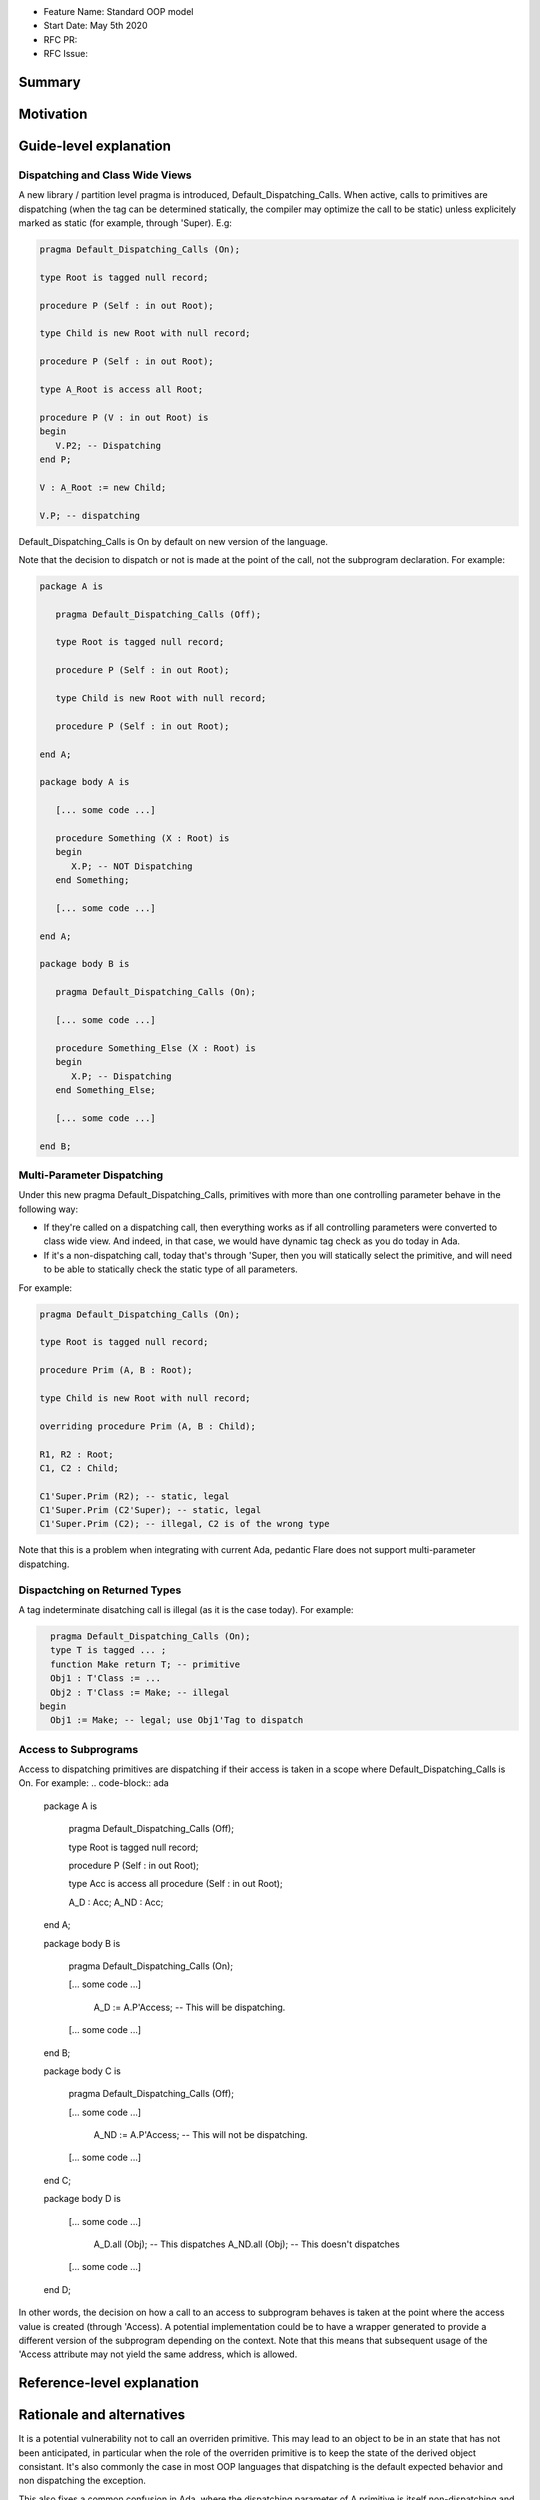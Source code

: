 - Feature Name: Standard OOP model
- Start Date: May 5th 2020
- RFC PR:
- RFC Issue:

Summary
=======

Motivation
==========

Guide-level explanation
=======================

Dispatching and Class Wide Views
--------------------------------

A new library / partition level pragma is introduced, Default_Dispatching_Calls.
When active, calls to primitives are dispatching (when the tag can be
determined statically, the compiler may optimize the call to be static) unless
explicitely marked as static (for example, through 'Super). E.g:

.. code-block:: ada

   pragma Default_Dispatching_Calls (On);

   type Root is tagged null record;

   procedure P (Self : in out Root);

   type Child is new Root with null record;

   procedure P (Self : in out Root);

   type A_Root is access all Root;

   procedure P (V : in out Root) is
   begin
      V.P2; -- Dispatching
   end P;

   V : A_Root := new Child;

   V.P; -- dispatching

Default_Dispatching_Calls is On by default on new version of the language.

Note that the decision to dispatch or not is made at the point of the call, not
the subprogram declaration. For example:

.. code-block:: ada

   package A is

      pragma Default_Dispatching_Calls (Off);

      type Root is tagged null record;

      procedure P (Self : in out Root);

      type Child is new Root with null record;

      procedure P (Self : in out Root);

   end A;

   package body A is

      [... some code ...]

      procedure Something (X : Root) is
      begin
         X.P; -- NOT Dispatching
      end Something;

      [... some code ...]

   end A;

   package body B is

      pragma Default_Dispatching_Calls (On);

      [... some code ...]

      procedure Something_Else (X : Root) is
      begin
         X.P; -- Dispatching
      end Something_Else;

      [... some code ...]

   end B;

Multi-Parameter Dispatching
---------------------------

Under this new pragma Default_Dispatching_Calls, primitives with more than
one controlling parameter behave in the following way:

- If they're called on a dispatching call, then everything works as if all
  controlling parameters were converted to class wide view. And indeed, in that
  case, we would have dynamic tag check as you do today in Ada.

- If it's a non-dispatching call, today that's through 'Super, then you will
  statically select the primitive, and will need to be able to statically check
  the static type of all parameters.

For example:

.. code-block:: ada

   pragma Default_Dispatching_Calls (On);

   type Root is tagged null record;

   procedure Prim (A, B : Root);

   type Child is new Root with null record;

   overriding procedure Prim (A, B : Child);

   R1, R2 : Root;
   C1, C2 : Child;

   C1'Super.Prim (R2); -- static, legal
   C1'Super.Prim (C2'Super); -- static, legal
   C1'Super.Prim (C2); -- illegal, C2 is of the wrong type

Note that this is a problem when integrating with current Ada, pedantic Flare
does not support multi-parameter dispatching.

Dispactching on Returned Types
------------------------------

A tag indeterminate disatching call is illegal (as it is the case today). For
example:

.. code-block:: ada

     pragma Default_Dispatching_Calls (On);
     type T is tagged ... ;
     function Make return T; -- primitive
     Obj1 : T'Class := ...
     Obj2 : T'Class := Make; -- illegal
   begin
     Obj1 := Make; -- legal; use Obj1'Tag to dispatch


Access to Subprograms
---------------------

Access to dispatching primitives are dispatching if their access is taken in
a scope where Default_Dispatching_Calls is On. For example:
.. code-block:: ada

   package A is

      pragma Default_Dispatching_Calls (Off);

      type Root is tagged null record;

      procedure P (Self : in out Root);

      type Acc is access all procedure (Self : in out Root);

      A_D : Acc;
      A_ND : Acc;

   end A;

   package body B is

      pragma Default_Dispatching_Calls (On);

      [... some code ...]

         A_D := A.P'Access; -- This will be dispatching.

      [... some code ...]

   end B;

   package body C is

      pragma Default_Dispatching_Calls (Off);

      [... some code ...]

         A_ND := A.P'Access; -- This will not be dispatching.

      [... some code ...]

   end C;

   package body D is

      [... some code ...]

         A_D.all (Obj); -- This dispatches
         A_ND.all (Obj); -- This doesn't dispatches

      [... some code ...]

   end D;

In other words, the decision on how a call to an access to subprogram behaves
is taken at the point where the access value is created (through 'Access). A
potential implementation could be to have a wrapper generated to provide a
different version of the subprogram depending on the context. Note that
this means that subsequent usage of the 'Access attribute may not yield the
same address, which is allowed.

Reference-level explanation
===========================


Rationale and alternatives
==========================

It is a potential vulnerability not to call an overriden primitive. This may
lead to an object to be in an state that has not been anticipated, in particular
when the role of the overriden primitive is to keep the state of the derived
object consistant. It's also commonly the case in most OOP languages that
dispatching is the default expected behavior and non dispatching the exception.

This also fixes a common confusion in Ada, where the dispatching parameter of A
primitive is itself non-dispatching and requires so-called redispatching. The
following code illustrates the improvement:

.. code-block:: ada

   package P is
      type T1 is tagged null record;

      procedure P (Self : in out T1);

      procedure P2 (Self : in out T1);
   end P;

   package P is
      procedure P (Self : in out T1) is
      begin
         T1'Class (Self).P2; -- Dispatching in all cases
         Self.P2; -- Only dispatching with Default_Dispatching_Calls (On)
      end P;
   end P;


Drawbacks
=========


Prior art
=========


Unresolved questions
====================

Future possibilities
====================
